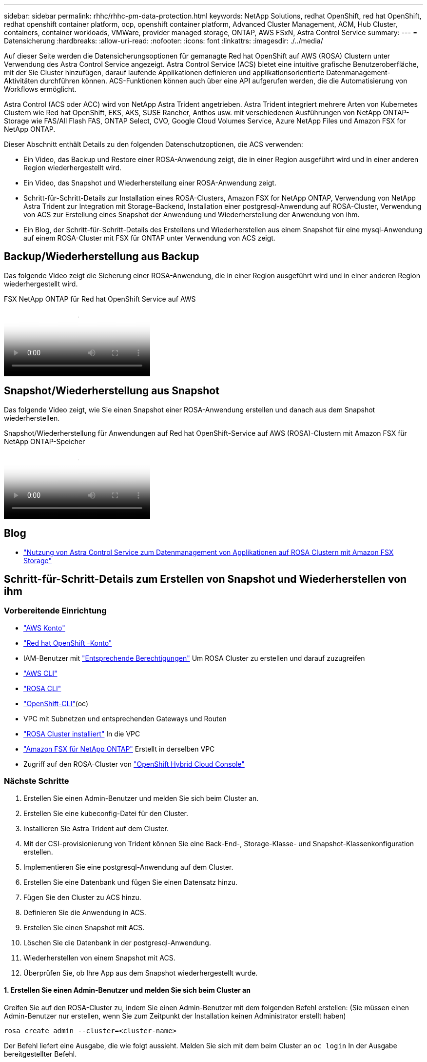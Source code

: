---
sidebar: sidebar 
permalink: rhhc/rhhc-pm-data-protection.html 
keywords: NetApp Solutions, redhat OpenShift, red hat OpenShift, redhat openshift container platform, ocp, openshift container platform, Advanced Cluster Management, ACM, Hub Cluster, containers, container workloads, VMWare, provider managed storage, ONTAP, AWS FSxN, Astra Control Service 
summary:  
---
= Datensicherung
:hardbreaks:
:allow-uri-read: 
:nofooter: 
:icons: font
:linkattrs: 
:imagesdir: ./../media/


[role="lead"]
Auf dieser Seite werden die Datensicherungsoptionen für gemanagte Red hat OpenShift auf AWS (ROSA) Clustern unter Verwendung des Astra Control Service angezeigt. Astra Control Service (ACS) bietet eine intuitive grafische Benutzeroberfläche, mit der Sie Cluster hinzufügen, darauf laufende Applikationen definieren und applikationsorientierte Datenmanagement-Aktivitäten durchführen können. ACS-Funktionen können auch über eine API aufgerufen werden, die die Automatisierung von Workflows ermöglicht.

Astra Control (ACS oder ACC) wird von NetApp Astra Trident angetrieben. Astra Trident integriert mehrere Arten von Kubernetes Clustern wie Red hat OpenShift, EKS, AKS, SUSE Rancher, Anthos usw. mit verschiedenen Ausführungen von NetApp ONTAP-Storage wie FAS/All Flash FAS, ONTAP Select, CVO, Google Cloud Volumes Service, Azure NetApp Files und Amazon FSX for NetApp ONTAP.

Dieser Abschnitt enthält Details zu den folgenden Datenschutzoptionen, die ACS verwenden:

* Ein Video, das Backup und Restore einer ROSA-Anwendung zeigt, die in einer Region ausgeführt wird und in einer anderen Region wiederhergestellt wird.
* Ein Video, das Snapshot und Wiederherstellung einer ROSA-Anwendung zeigt.
* Schritt-für-Schritt-Details zur Installation eines ROSA-Clusters, Amazon FSX for NetApp ONTAP, Verwendung von NetApp Astra Trident zur Integration mit Storage-Backend, Installation einer postgresql-Anwendung auf ROSA-Cluster, Verwendung von ACS zur Erstellung eines Snapshot der Anwendung und Wiederherstellung der Anwendung von ihm.
* Ein Blog, der Schritt-für-Schritt-Details des Erstellens und Wiederherstellen aus einem Snapshot für eine mysql-Anwendung auf einem ROSA-Cluster mit FSX für ONTAP unter Verwendung von ACS zeigt.




== Backup/Wiederherstellung aus Backup

Das folgende Video zeigt die Sicherung einer ROSA-Anwendung, die in einer Region ausgeführt wird und in einer anderen Region wiederhergestellt wird.

.FSX NetApp ONTAP für Red hat OpenShift Service auf AWS
video::01dd455e-7f5a-421c-b501-b01200fa91fd[panopto]


== Snapshot/Wiederherstellung aus Snapshot

Das folgende Video zeigt, wie Sie einen Snapshot einer ROSA-Anwendung erstellen und danach aus dem Snapshot wiederherstellen.

.Snapshot/Wiederherstellung für Anwendungen auf Red hat OpenShift-Service auf AWS (ROSA)-Clustern mit Amazon FSX für NetApp ONTAP-Speicher
video::36ecf505-5d1d-4e99-a6f8-b11c00341793[panopto]


== Blog

* link:https://community.netapp.com/t5/Tech-ONTAP-Blogs/Using-Astra-Control-Service-for-data-management-of-apps-on-ROSA-clusters-with/ba-p/450903["Nutzung von Astra Control Service zum Datenmanagement von Applikationen auf ROSA Clustern mit Amazon FSX Storage"]




== Schritt-für-Schritt-Details zum Erstellen von Snapshot und Wiederherstellen von ihm



=== Vorbereitende Einrichtung

* link:https://signin.aws.amazon.com/signin?redirect_uri=https://portal.aws.amazon.com/billing/signup/resume&client_id=signup["AWS Konto"]
* link:https://console.redhat.com/["Red hat OpenShift -Konto"]
* IAM-Benutzer mit link:https://www.rosaworkshop.io/rosa/1-account_setup/["Entsprechende Berechtigungen"] Um ROSA Cluster zu erstellen und darauf zuzugreifen
* link:https://aws.amazon.com/cli/["AWS CLI"]
* link:https://console.redhat.com/openshift/downloads["ROSA CLI"]
* link:https://console.redhat.com/openshift/downloads["OpenShift-CLI"](oc)
* VPC mit Subnetzen und entsprechenden Gateways und Routen
* link:https://docs.openshift.com/rosa/rosa_install_access_delete_clusters/rosa_getting_started_iam/rosa-installing-rosa.html["ROSA Cluster installiert"] In die VPC
* link:https://docs.aws.amazon.com/fsx/latest/ONTAPGuide/getting-started-step1.html["Amazon FSX für NetApp ONTAP"] Erstellt in derselben VPC
* Zugriff auf den ROSA-Cluster von link:https://console.redhat.com/openshift/overview["OpenShift Hybrid Cloud Console"]




=== Nächste Schritte

. Erstellen Sie einen Admin-Benutzer und melden Sie sich beim Cluster an.
. Erstellen Sie eine kubeconfig-Datei für den Cluster.
. Installieren Sie Astra Trident auf dem Cluster.
. Mit der CSI-provisionierung von Trident können Sie eine Back-End-, Storage-Klasse- und Snapshot-Klassenkonfiguration erstellen.
. Implementieren Sie eine postgresql-Anwendung auf dem Cluster.
. Erstellen Sie eine Datenbank und fügen Sie einen Datensatz hinzu.
. Fügen Sie den Cluster zu ACS hinzu.
. Definieren Sie die Anwendung in ACS.
. Erstellen Sie einen Snapshot mit ACS.
. Löschen Sie die Datenbank in der postgresql-Anwendung.
. Wiederherstellen von einem Snapshot mit ACS.
. Überprüfen Sie, ob Ihre App aus dem Snapshot wiederhergestellt wurde.




==== **1. Erstellen Sie einen Admin-Benutzer und melden Sie sich beim Cluster an**

Greifen Sie auf den ROSA-Cluster zu, indem Sie einen Admin-Benutzer mit dem folgenden Befehl erstellen: (Sie müssen einen Admin-Benutzer nur erstellen, wenn Sie zum Zeitpunkt der Installation keinen Administrator erstellt haben)

`rosa create admin --cluster=<cluster-name>`

Der Befehl liefert eine Ausgabe, die wie folgt aussieht. Melden Sie sich mit dem beim Cluster an `oc login` In der Ausgabe bereitgestellter Befehl.

image:rhhc-rosa-cluster-admin-create.png[""]


NOTE: Sie können sich auch mit einem Token beim Cluster anmelden. Wenn Sie zum Zeitpunkt der Cluster-Erstellung bereits einen Admin-Benutzer erstellt haben, können Sie sich über die Red hat OpenShift Hybrid Cloud-Konsole mit den Anmeldedaten des Admin-Benutzers beim Cluster anmelden. Klicken Sie dann auf die obere rechte Ecke, wo der Name des angemeldeten Benutzers angezeigt wird, um den zu erhalten `oc login` Befehl (Token Login) für die Befehlszeile.



==== **2. Erstellen Sie eine kubeconfig-Datei für den Cluster**

Befolgen Sie die Anweisungen link:https://docs.netapp.com/us-en/astra-control-service/get-started/create-kubeconfig.html#create-a-kubeconfig-file-for-red-hat-openshift-service-on-aws-rosa-clusters["Hier"] Um eine Kubeconfig-Datei für den ROSA-Cluster zu erstellen. Diese kubeconfig-Datei wird später verwendet, wenn Sie den Cluster zu ACS hinzufügen.



==== **3. Installieren Sie Astra Trident auf dem Cluster**

Installieren Sie Astra Trident (neueste Version) im ROSA Cluster. Um dies zu tun, können Sie eine der angegebenen Verfahren befolgen link:https://docs.netapp.com/us-en/trident/trident-get-started/kubernetes-deploy.html["Hier"]. Um Trident über das Helm von der Cluster-Konsole zu installieren, erstellen Sie zuerst ein Projekt mit dem Namen Trident.

image:rhhc-trident-project-create.png[""]

Erstellen Sie dann in der Entwickleransicht ein Helmdiagramm-Repository. Verwenden Sie für das URL-Feld `'https://netapp.github.io/trident-helm-chart'`. Erstellen Sie dann ein Helm Release für den Trident Operator.

image:rhhc-helm-repo-create.png[""]
image:rhhc-helm-release-create.png[""]

Überprüfen Sie, ob alle Stativpods ausgeführt werden, indem Sie zur Administratoransicht auf der Konsole zurückkehren und Pods im Dreizack-Projekt auswählen.

image:rhhc-trident-installed.png[""]



==== **4. Erstellen Sie mit der Trident CSI-provisionierung** eine Back-End-, Storage-Klasse- und Snapshot-Klassenkonfiguration

Verwenden Sie die unten abgebildeten yaml-Dateien, um ein dreigespanntes Backend-Objekt, ein Storage-Klasse-Objekt und das Volumesnapshot-Objekt zu erstellen. Stellen Sie sicher, dass Sie die Anmeldeinformationen für Ihr von Ihnen erstelltes Amazon FSX for NetApp ONTAP-Dateisystem, die Verwaltungs-LIF und den vserver-Namen Ihres Dateisystems in der Konfiguration yaml für das Backend angeben. Um diese Details anzuzeigen, wählen Sie in der AWS-Konsole für Amazon FSX das Dateisystem aus, und wechseln Sie zur Registerkarte Administration. Klicken Sie außerdem auf Aktualisieren, um das Kennwort für das festzulegen `fsxadmin` Benutzer:


NOTE: Sie können die Objekte über die Befehlszeile erstellen oder mit den yaml-Dateien von der Hybrid Cloud-Konsole aus erstellen.

image:rhhc-fsx-details.png[""]

**Trident Back-End-Konfiguration**

[source, yaml]
----
apiVersion: v1
kind: Secret
metadata:
  name: backend-tbc-ontap-nas-secret
type: Opaque
stringData:
  username: fsxadmin
  password: <password>
---
apiVersion: trident.netapp.io/v1
kind: TridentBackendConfig
metadata:
  name: ontap-nas
spec:
  version: 1
  storageDriverName: ontap-nas
  managementLIF: <management lif>
  backendName: ontap-nas
  svm: fsx
  credentials:
    name: backend-tbc-ontap-nas-secret
----
**Storage-Klasse**

[source, yaml]
----
apiVersion: storage.k8s.io/v1
kind: StorageClass
metadata:
  name: ontap-nas
provisioner: csi.trident.netapp.io
parameters:
  backendType: "ontap-nas"
  media: "ssd"
  provisioningType: "thin"
  snapshots: "true"
allowVolumeExpansion: true
----
**Snapshot-Klasse**

[source, yaml]
----
apiVersion: snapshot.storage.k8s.io/v1
kind: VolumeSnapshotClass
metadata:
  name: trident-snapshotclass
driver: csi.trident.netapp.io
deletionPolicy: Delete
----
Stellen Sie sicher, dass die Objekte von Backend, Storage-Klasse und Trident-snapshotclass mit den unten gezeigten Befehlen erstellt werden.

image:rhhc-tbc-sc-verify.png[""]

Zu diesem Zeitpunkt ist eine wichtige Änderung erforderlich, ontap-nas statt gp3 als Standard-Storage-Klasse einzustellen, damit die später zu implementierende postgresql-Applikation die Standard-Storage-Klasse verwenden kann. Wählen Sie in der OpenShift-Konsole Ihres Clusters unter Storage StorageClasses aus. Bearbeiten Sie die Annotation der aktuellen Standardklasse mit „false“ und fügen Sie die Annotation storageclass.kubernetes.io/is-default-class für die ontap-nas Storage-Klasse auf „true“ ein.

image:rhhc-change-default-sc.png[""]

image:rhhc-default-sc.png[""]



==== **5. Implementieren Sie eine postgresql-Anwendung auf dem Cluster**

Sie können die Anwendung über die Befehlszeile wie folgt bereitstellen:

`helm install postgresql bitnami/postgresql -n postgresql --create-namespace`

image:rhhc-postgres-install.png[""]


NOTE: Wenn die Anwendungspads nicht ausgeführt werden, kann es aufgrund von Einschränkungen im Sicherheitskontext zu einem Fehler kommen.
image:rhhc-scc-error.png[""]
Beheben Sie den Fehler, indem Sie den bearbeiten `runAsUser` Und `fsGroup` Felder in `statefuleset.apps/postgresql` Objekt mit der UID, die sich in der Ausgabe des befindet `oc get project` Wie unten gezeigt.
image:rhhc-scc-fix.png[""]

die postgresql-App sollte ausgeführt werden und persistente Volumes verwenden, die von Amazon FSX für NetApp ONTAP-Storage unterstützt werden.

image:rhhc-postgres-running.png[""]

image:rhhc-postgres-pvc.png[""]



==== **6. Erstellen Sie eine Datenbank und fügen Sie einen Datensatz hinzu**

image:rhhc-postgres-db-create.png[""]



==== **7. Fügen Sie den Cluster zu ACS** hinzu

Melden Sie sich bei ACS an. Wählen Sie Cluster aus, und klicken Sie auf Hinzufügen. Wählen Sie andere aus, und laden Sie die Datei kubeconfig hoch oder fügen Sie sie ein.

image:rhhc-acs-add-1.png[""]

Klicken Sie auf *Weiter* und wählen Sie ontap-nas als Standard-Storage-Klasse für ACS aus. Klicken Sie auf *Weiter*, überprüfen Sie die Details und *Hinzufügen* den Cluster.

image:rhhc-acs-add-2.png[""]



==== **8. Definieren Sie die Anwendung in ACS**

Definieren Sie die postgresql-Anwendung in ACS. Wählen Sie auf der Landing Page *Applications*, *define* aus und geben Sie die entsprechenden Details ein. Klicken Sie ein paar Mal auf *Weiter*, überprüfen Sie die Details und klicken Sie auf *Definieren*. Die Anwendung wird zu ACS hinzugefügt.

image:rhhc-acs-add-2.png[""]



==== **9. Erstellen Sie einen Snapshot mit ACS**

Es gibt viele Möglichkeiten, einen Snapshot in ACS zu erstellen. Sie können die Anwendung auswählen und einen Snapshot auf der Seite erstellen, auf der die Details der Anwendung angezeigt werden. Sie können auf Snapshot erstellen klicken, um einen On-Demand-Snapshot zu erstellen oder eine Schutzrichtlinie zu konfigurieren.

Erstellen Sie einen On-Demand-Snapshot, indem Sie einfach auf *Create Snapshot* klicken, einen Namen angeben, die Details überprüfen und auf *Snapshot* klicken. Nach Abschluss des Vorgangs ändert sich der Snapshot-Status in „funktionstüchtiger Zustand“.

image:rhhc-snapshot-create.png[""]

image:rhhc-snapshot-on-demand.png[""]



==== **10. Löschen Sie die Datenbank in der postgresql-Anwendung**

Melden Sie sich wieder bei postgresql an, Listen Sie die verfügbaren Datenbanken auf, löschen Sie die zuvor erstellte Datenbank und führen Sie sie erneut auf, um sicherzustellen, dass die Datenbank gelöscht wurde.

image:rhhc-postgres-db-delete.png[""]



==== **11. Wiederherstellen von einem Snapshot mit ACS**

Um die Anwendung von einem Snapshot wiederherzustellen, gehen Sie zur ACS-UI-Landing Page, wählen Sie die Anwendung aus und wählen Sie Wiederherstellen. Sie müssen einen Snapshot oder ein Backup auswählen, von dem aus wiederhergestellt werden soll. (In der Regel würden auf Basis einer von Ihnen konfigurierten Richtlinie mehrere erstellt werden.) Treffen Sie in den nächsten Bildschirmanzeigen die richtige Auswahl und klicken Sie dann auf *Wiederherstellen*. Der Anwendungsstatus wechselt von Wiederherstellen zu verfügbar, nachdem er aus dem Snapshot wiederhergestellt wurde.

image:rhhc-app-restore-1.png[""]

image:rhhc-app-restore-2.png[""]

image:rhhc-app-restore-3.png[""]



==== **12. Überprüfen Sie, ob Ihre App aus der Momentaufnahme wiederhergestellt wurde**

Melden Sie sich beim postgresql-Client an und Sie sollten nun die Tabelle und den Datensatz in der Tabelle sehen, die Sie zuvor hatten.  Das ist alles. Durch Klicken auf eine Schaltfläche wurde Ihre Anwendung in einen früheren Zustand zurückgesetzt. So einfach machen wir es unseren Kunden mit Astra Control.

image:rhhc-app-restore-verify.png[""]
